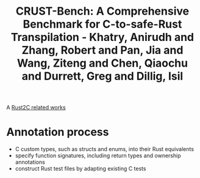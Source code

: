 :PROPERTIES:
:ID:       e5818190-217f-41a3-8a78-2535768e0427
:ROAM_REFS: @khatryCRUSTBenchComprehensiveBenchmark2025
:END:
#+title: CRUST-Bench: A Comprehensive Benchmark for C-to-safe-Rust Transpilation - Khatry, Anirudh and Zhang, Robert and Pan, Jia and Wang, Ziteng and Chen, Qiaochu and Durrett, Greg and Dillig, Isil

A [[id:7bda4624-f0e3-46b7-9f66-098c9802ad92][Rust2C related works]]

* Annotation process
- C custom types, such as structs and enums, into their Rust equivalents
- specify function signatures, including return types and ownership annotations
- construct Rust test files by adapting existing C tests


#  LocalWords:  enums
